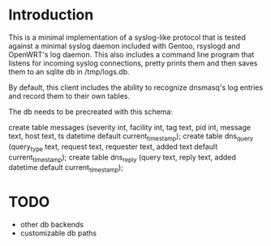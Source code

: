 * Introduction

This is a minimal implementation of a syslog-like protocol that is
tested against a minimal syslog daemon included with Gentoo, rsyslogd
and OpenWRT's log daemon.  This also includes a command line program
that listens for incoming syslog connections, pretty prints them and
then saves them to an sqlite db in /tmp/logs.db.

By default, this client includes the ability to recognize dnsmasq's log
entries and record them to their own tables.

The db needs to be precreated with this schema:

create table messages (severity int, facility int, tag text, pid int, message text, host text, ts datetime default current_timestamp);
create table dns_query (query_type text, request text, requester text, added text default current_timestamp);
create table dns_reply (query text, reply text, added datetime default current_timestamp);


* TODO

- other db backends
- customizable db paths
